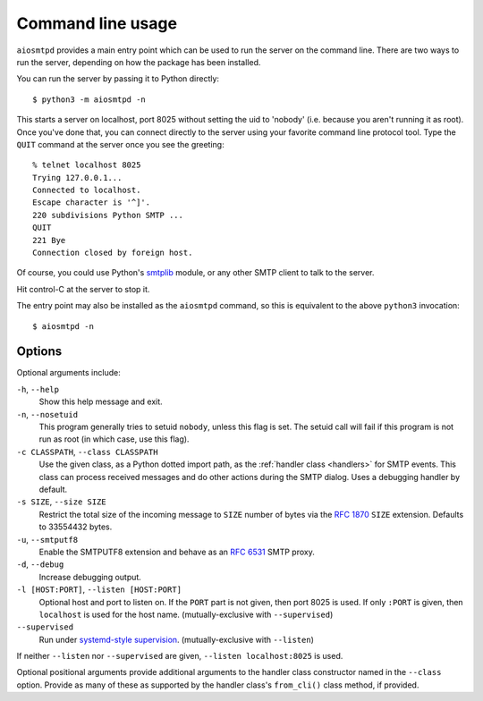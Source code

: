 .. _cli:

====================
 Command line usage
====================

``aiosmtpd`` provides a main entry point which can be used to run the server
on the command line.  There are two ways to run the server, depending on how
the package has been installed.

You can run the server by passing it to Python directly::

    $ python3 -m aiosmtpd -n

This starts a server on localhost, port 8025 without setting the uid to
'nobody' (i.e. because you aren't running it as root).  Once you've done that,
you can connect directly to the server using your favorite command line
protocol tool.  Type the ``QUIT`` command at the server once you see the
greeting::

    % telnet localhost 8025
    Trying 127.0.0.1...
    Connected to localhost.
    Escape character is '^]'.
    220 subdivisions Python SMTP ...
    QUIT
    221 Bye
    Connection closed by foreign host.

Of course, you could use Python's smtplib_ module, or any other SMTP client to
talk to the server.

Hit control-C at the server to stop it.

The entry point may also be installed as the ``aiosmtpd`` command, so this is
equivalent to the above ``python3`` invocation::

    $ aiosmtpd -n


Options
=======

Optional arguments include:

``-h``, ``--help``
    Show this help message and exit.

``-n``, ``--nosetuid``
    This program generally tries to setuid ``nobody``, unless this flag is
    set.  The setuid call will fail if this program is not run as root (in
    which case, use this flag).

``-c CLASSPATH``, ``--class CLASSPATH``
    Use the given class, as a Python dotted import path, as the :ref:`handler
    class <handlers>` for SMTP events.  This class can process received
    messages and do other actions during the SMTP dialog.  Uses a debugging
    handler by default.

``-s SIZE``, ``--size SIZE``
    Restrict the total size of the incoming message to ``SIZE`` number of
    bytes via the `RFC 1870`_ ``SIZE`` extension.  Defaults to 33554432 bytes.

``-u``, ``--smtputf8``
    Enable the SMTPUTF8 extension and behave as an `RFC 6531`_ SMTP proxy.

``-d``, ``--debug``
    Increase debugging output.

``-l [HOST:PORT]``, ``--listen [HOST:PORT]``
    Optional host and port to listen on.  If the ``PORT`` part is not given,
    then port 8025 is used.  If only ``:PORT`` is given, then ``localhost`` is
    used for the host name. (mutually-exclusive with ``--supervised``)

``--supervised``
    Run under `systemd-style supervision`_. (mutually-exclusive with ``--listen``)

If neither ``--listen`` nor ``--supervised`` are given, ``--listen
localhost:8025`` is used.

Optional positional arguments provide additional arguments to the handler
class constructor named in the ``--class`` option.  Provide as many of these
as supported by the handler class's ``from_cli()`` class method, if provided.


.. _smtplib: https://docs.python.org/3/library/smtplib.html
.. _`RFC 1870`: http://www.faqs.org/rfcs/rfc1870.html
.. _`RFC 6531`: http://www.faqs.org/rfcs/rfc6531.html
.. _`systemd-style supervision`: https://www.freedesktop.org/software/systemd/man/sd_listen_fds.html
